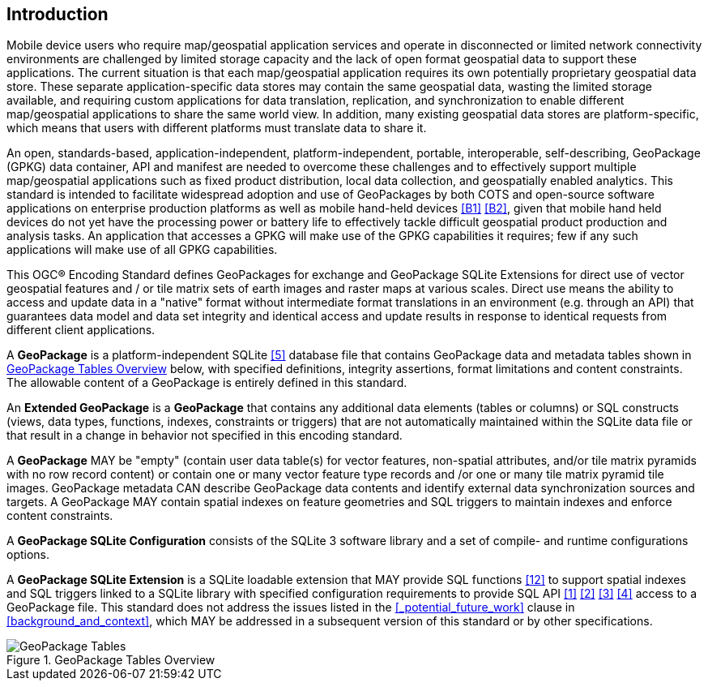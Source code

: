 [preface]
== Introduction

Mobile device users who require map/geospatial application services and operate in disconnected or limited network connectivity environments are challenged by limited storage capacity and the lack of open format geospatial data to support these applications.
The current situation is that each map/geospatial application requires its own potentially proprietary geospatial data store.
These separate application-specific data stores may contain the same geospatial data, wasting the limited storage available, and requiring custom applications for data translation, replication, and synchronization to enable different map/geospatial applications to share the same world view. In addition, many existing geospatial data stores are platform-specific, which means that users with different platforms must translate data to share it.

An open, standards-based, application-independent, platform-independent, portable, interoperable, self-describing, GeoPackage (GPKG) data container, API and manifest are needed to overcome these challenges and to effectively support multiple map/geospatial applications such as fixed product distribution, local data collection, and geospatially enabled analytics.
This standard is intended to facilitate widespread adoption and use of GeoPackages by both COTS and open-source software applications on enterprise production platforms as well as mobile hand-held devices <<B1>> <<B2>>, given that mobile hand held devices do not yet have the processing power or battery life to effectively tackle difficult geospatial product production and analysis tasks.
An application that accesses a GPKG will make use of the GPKG capabilities it requires; few if any such applications will make use of all GPKG capabilities.

This OGC® Encoding Standard defines GeoPackages for exchange and GeoPackage SQLite Extensions for direct use of vector geospatial features and / or tile matrix sets of earth images and raster maps at various scales.
Direct use means the ability to access and update data in a "native" format without intermediate format translations in an environment (e.g. through an API) that guarantees data model and data set integrity and identical access and update results in response to identical requests from different client applications.

A *GeoPackage* is a platform-independent SQLite <<5>> database file that contains GeoPackage data and metadata tables shown in <<geopackage_tables_figure>> below, with specified definitions, integrity assertions, format limitations and content constraints.
The allowable content of a GeoPackage is entirely defined in this standard.

An *Extended GeoPackage* is a *GeoPackage* that contains any additional data elements (tables or columns) or SQL constructs (views, data types, functions, indexes, constraints or triggers) that are not automatically maintained within the SQLite data file or that result in a change in behavior not specified in this encoding standard.

A *GeoPackage* MAY be "empty" (contain user data table(s) for vector features, non-spatial attributes, and/or tile matrix pyramids with no row record content) or contain one or many vector feature type records and /or one or many tile matrix pyramid tile images.
GeoPackage metadata CAN describe GeoPackage data contents and identify external data synchronization sources and targets.
A GeoPackage MAY contain spatial indexes on feature geometries and SQL triggers to maintain indexes and enforce content constraints.

A *GeoPackage SQLite Configuration* consists of the SQLite 3 software library and a set of compile- and runtime configurations options.

A *GeoPackage SQLite Extension* is a SQLite loadable extension that MAY provide SQL functions <<12>> to support spatial indexes and SQL triggers linked to a SQLite library with specified configuration requirements to provide SQL API <<1>> <<2>> <<3>> <<4>> access to a GeoPackage file. This standard does not address the issues listed in the <<_potential_future_work>> clause in <<background_and_context>>, which MAY be addressed in a subsequent version of this standard or by other specifications.

[[geopackage_tables_figure]]
.GeoPackage Tables Overview
image::geopackage-overview.png[GeoPackage Tables]
